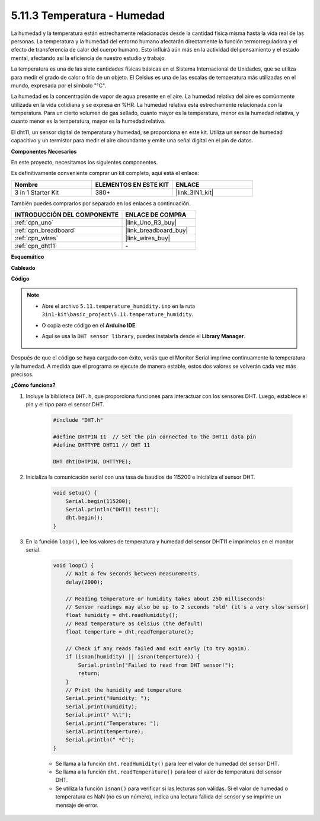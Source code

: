 .. _ar_dht11:

5.11.3 Temperatura - Humedad
===============================

La humedad y la temperatura están estrechamente relacionadas desde la cantidad física misma hasta la vida real de las personas.
La temperatura y la humedad del entorno humano afectarán directamente la función termorreguladora y el efecto de transferencia de calor del cuerpo humano.
Esto influirá aún más en la actividad del pensamiento y el estado mental, afectando así la eficiencia de nuestro estudio y trabajo.

La temperatura es una de las siete cantidades físicas básicas en el Sistema Internacional de Unidades, que se utiliza para medir el grado de calor o frío de un objeto.
El Celsius es una de las escalas de temperatura más utilizadas en el mundo, expresada por el símbolo "℃".

La humedad es la concentración de vapor de agua presente en el aire.
La humedad relativa del aire es comúnmente utilizada en la vida cotidiana y se expresa en %HR. La humedad relativa está estrechamente relacionada con la temperatura.
Para un cierto volumen de gas sellado, cuanto mayor es la temperatura, menor es la humedad relativa, y cuanto menor es la temperatura, mayor es la humedad relativa.

.. image:: img/Dht11.png

El dht11, un sensor digital de temperatura y humedad, se proporciona en este kit. Utiliza un sensor de humedad capacitivo y un termistor para medir el aire circundante y emite una señal digital en el pin de datos.

**Componentes Necesarios**

En este proyecto, necesitamos los siguientes componentes.

Es definitivamente conveniente comprar un kit completo, aquí está el enlace:

.. list-table::
    :widths: 20 20 20
    :header-rows: 1

    *   - Nombre	
        - ELEMENTOS EN ESTE KIT
        - ENLACE
    *   - 3 in 1 Starter Kit
        - 380+
        - |link_3IN1_kit|

También puedes comprarlos por separado en los enlaces a continuación.

.. list-table::
    :widths: 30 20
    :header-rows: 1

    *   - INTRODUCCIÓN DEL COMPONENTE
        - ENLACE DE COMPRA

    *   - :ref:`cpn_uno`
        - |link_Uno_R3_buy|
    *   - :ref:`cpn_breadboard`
        - |link_breadboard_buy|
    *   - :ref:`cpn_wires`
        - |link_wires_buy|
    *   - :ref:`cpn_dht11`
        - \-


**Esquemático**

.. image:: img/circuit_7.3_dht11.png

**Cableado**

.. image:: img/dht11_bb.jpg

**Código**

.. note::

    * Abre el archivo ``5.11.temperature_humidity.ino`` en la ruta ``3in1-kit\basic_project\5.11.temperature_humidity``.
    * O copia este código en el **Arduino IDE**.
    * Aquí se usa la ``DHT sensor library``, puedes instalarla desde el **Library Manager**.

        .. image:: ../img/lib_dht11.png

.. raw:: html
    
    <iframe src=https://create.arduino.cc/editor/sunfounder01/c5b4c902-f39d-45a6-9a17-1308056041a8/preview?embed style="height:510px;width:100%;margin:10px 0" frameborder=0></iframe>

Después de que el código se haya cargado con éxito, verás que el Monitor Serial imprime continuamente la temperatura y la humedad. A medida que el programa se ejecute de manera estable, estos dos valores se volverán cada vez más precisos.

**¿Cómo funciona?**

#. Incluye la biblioteca ``DHT.h``, que proporciona funciones para interactuar con los sensores DHT. Luego, establece el pin y el tipo para el sensor DHT.

    .. code-block:: arduino

        #include "DHT.h"

        #define DHTPIN 11  // Set the pin connected to the DHT11 data pin
        #define DHTTYPE DHT11 // DHT 11 

        DHT dht(DHTPIN, DHTTYPE);

#. Inicializa la comunicación serial con una tasa de baudios de 115200 e inicializa el sensor DHT.

    .. code-block:: arduino

        void setup() {
            Serial.begin(115200);
            Serial.println("DHT11 test!");
            dht.begin();
        }

#. En la función ``loop()``, lee los valores de temperatura y humedad del sensor DHT11 e imprímelos en el monitor serial.

    .. code-block:: arduino

        void loop() {
            // Wait a few seconds between measurements.
            delay(2000);

            // Reading temperature or humidity takes about 250 milliseconds!
            // Sensor readings may also be up to 2 seconds 'old' (it's a very slow sensor)
            float humidity = dht.readHumidity();
            // Read temperature as Celsius (the default)
            float temperture = dht.readTemperature();

            // Check if any reads failed and exit early (to try again).
            if (isnan(humidity) || isnan(temperture)) {
                Serial.println("Failed to read from DHT sensor!");
                return;
            }
            // Print the humidity and temperature
            Serial.print("Humidity: "); 
            Serial.print(humidity);
            Serial.print(" %\t");
            Serial.print("Temperature: ");  
            Serial.print(temperture);
            Serial.println(" *C");
        }

    * Se llama a la función ``dht.readHumidity()`` para leer el valor de humedad del sensor DHT.
    * Se llama a la función ``dht.readTemperature()`` para leer el valor de temperatura del sensor DHT.
    * Se utiliza la función ``isnan()`` para verificar si las lecturas son válidas. Si el valor de humedad o temperatura es NaN (no es un número), indica una lectura fallida del sensor y se imprime un mensaje de error.

